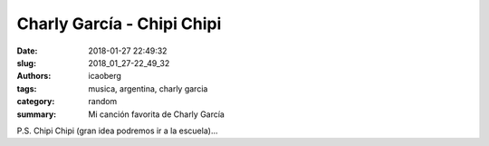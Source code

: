 
Charly García - Chipi Chipi
###########################

:date: 2018-01-27 22:49:32
:slug: 2018_01_27-22_49_32
:authors: icaoberg
:tags: musica, argentina, charly garcia
:category: random
:summary: Mi canción favorita de Charly García

.. youtube:: 8s1sh-CRMXc

P.S. Chipi Chipi (gran idea podremos ir a la escuela)...
